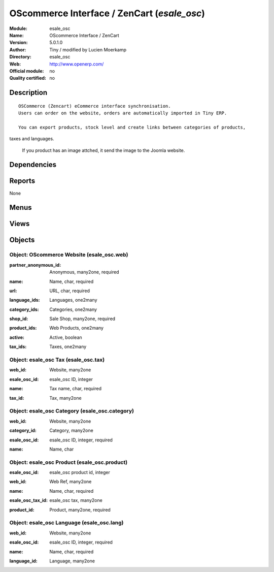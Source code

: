 
.. i18n: .. module:: esale_osc
.. i18n:     :synopsis: OScommerce Interface / ZenCart 
.. i18n:     :noindex:
.. i18n: .. 

.. module:: esale_osc
    :synopsis: OScommerce Interface / ZenCart 
    :noindex:
.. 

.. i18n: .. raw:: html
.. i18n: 
.. i18n:     <link rel="stylesheet" href="../_static/hide_objects_in_sidebar.css" type="text/css" />

.. raw:: html

    <link rel="stylesheet" href="../_static/hide_objects_in_sidebar.css" type="text/css" />

.. i18n: OScommerce Interface / ZenCart (*esale_osc*)
.. i18n: ============================================
.. i18n: :Module: esale_osc
.. i18n: :Name: OScommerce Interface / ZenCart
.. i18n: :Version: 5.0.1.0
.. i18n: :Author: Tiny / modified by Lucien Moerkamp
.. i18n: :Directory: esale_osc
.. i18n: :Web: http://www.openerp.com/
.. i18n: :Official module: no
.. i18n: :Quality certified: no

OScommerce Interface / ZenCart (*esale_osc*)
============================================
:Module: esale_osc
:Name: OScommerce Interface / ZenCart
:Version: 5.0.1.0
:Author: Tiny / modified by Lucien Moerkamp
:Directory: esale_osc
:Web: http://www.openerp.com/
:Official module: no
:Quality certified: no

.. i18n: Description
.. i18n: -----------

Description
-----------

.. i18n: ::
.. i18n: 
.. i18n:   OSCommerce (Zencart) eCommerce interface synchronisation.
.. i18n:   Users can order on the website, orders are automatically imported in Tiny ERP.
.. i18n:   
.. i18n:   You can export products, stock level and create links between categories of products, 
.. i18n: taxes and languages.
.. i18n:   
.. i18n:   If you product has an image attched, it send the image to the Joomla website.

::

  OSCommerce (Zencart) eCommerce interface synchronisation.
  Users can order on the website, orders are automatically imported in Tiny ERP.
  
  You can export products, stock level and create links between categories of products, 
taxes and languages.
  
  If you product has an image attched, it send the image to the Joomla website.

.. i18n: Dependencies
.. i18n: ------------

Dependencies
------------

.. i18n:  * :mod:`product`
.. i18n:  * :mod:`stock`
.. i18n:  * :mod:`sale`

 * :mod:`product`
 * :mod:`stock`
 * :mod:`sale`

.. i18n: Reports
.. i18n: -------

Reports
-------

.. i18n: None

None

.. i18n: Menus
.. i18n: -------

Menus
-------

.. i18n:  * Sales Management/Internet Sales
.. i18n:  * Sales Management/Internet Sales/Websites
.. i18n:  * Sales Management/Internet Sales/Sale Orders

 * Sales Management/Internet Sales
 * Sales Management/Internet Sales/Websites
 * Sales Management/Internet Sales/Sale Orders

.. i18n: Views
.. i18n: -----

Views
-----

.. i18n:  * esale_osc.web.form (form)
.. i18n:  * esale_osc.language.web.form (form)
.. i18n:  * esale_osc.tax.web.form (form)
.. i18n:  * esale_osc.category.web.form (form)
.. i18n:  * esale_osc.product.web.form (form)
.. i18n:  * esale_osc.saleorder.tree (tree)
.. i18n:  * esale_osc.saleorder.form (form)

 * esale_osc.web.form (form)
 * esale_osc.language.web.form (form)
 * esale_osc.tax.web.form (form)
 * esale_osc.category.web.form (form)
 * esale_osc.product.web.form (form)
 * esale_osc.saleorder.tree (tree)
 * esale_osc.saleorder.form (form)

.. i18n: Objects
.. i18n: -------

Objects
-------

.. i18n: Object: OScommerce Website (esale_osc.web)
.. i18n: ##########################################

Object: OScommerce Website (esale_osc.web)
##########################################

.. i18n: :partner_anonymous_id: Anonymous, many2one, required

:partner_anonymous_id: Anonymous, many2one, required

.. i18n: :name: Name, char, required

:name: Name, char, required

.. i18n: :url: URL, char, required

:url: URL, char, required

.. i18n: :language_ids: Languages, one2many

:language_ids: Languages, one2many

.. i18n: :category_ids: Categories, one2many

:category_ids: Categories, one2many

.. i18n: :shop_id: Sale Shop, many2one, required

:shop_id: Sale Shop, many2one, required

.. i18n: :product_ids: Web Products, one2many

:product_ids: Web Products, one2many

.. i18n: :active: Active, boolean

:active: Active, boolean

.. i18n: :tax_ids: Taxes, one2many

:tax_ids: Taxes, one2many

.. i18n: Object: esale_osc Tax (esale_osc.tax)
.. i18n: #####################################

Object: esale_osc Tax (esale_osc.tax)
#####################################

.. i18n: :web_id: Website, many2one

:web_id: Website, many2one

.. i18n: :esale_osc_id: esale_osc ID, integer

:esale_osc_id: esale_osc ID, integer

.. i18n: :name: Tax name, char, required

:name: Tax name, char, required

.. i18n: :tax_id: Tax, many2one

:tax_id: Tax, many2one

.. i18n: Object: esale_osc Category (esale_osc.category)
.. i18n: ###############################################

Object: esale_osc Category (esale_osc.category)
###############################################

.. i18n: :web_id: Website, many2one

:web_id: Website, many2one

.. i18n: :category_id: Category, many2one

:category_id: Category, many2one

.. i18n: :esale_osc_id: esale_osc ID, integer, required

:esale_osc_id: esale_osc ID, integer, required

.. i18n: :name: Name, char

:name: Name, char

.. i18n: Object: esale_osc Product (esale_osc.product)
.. i18n: #############################################

Object: esale_osc Product (esale_osc.product)
#############################################

.. i18n: :esale_osc_id: esale_osc product id, integer

:esale_osc_id: esale_osc product id, integer

.. i18n: :web_id: Web Ref, many2one

:web_id: Web Ref, many2one

.. i18n: :name: Name, char, required

:name: Name, char, required

.. i18n: :esale_osc_tax_id: esale_osc tax, many2one

:esale_osc_tax_id: esale_osc tax, many2one

.. i18n: :product_id: Product, many2one, required

:product_id: Product, many2one, required

.. i18n: Object: esale_osc Language (esale_osc.lang)
.. i18n: ###########################################

Object: esale_osc Language (esale_osc.lang)
###########################################

.. i18n: :web_id: Website, many2one

:web_id: Website, many2one

.. i18n: :esale_osc_id: esale_osc ID, integer, required

:esale_osc_id: esale_osc ID, integer, required

.. i18n: :name: Name, char, required

:name: Name, char, required

.. i18n: :language_id: Language, many2one

:language_id: Language, many2one

